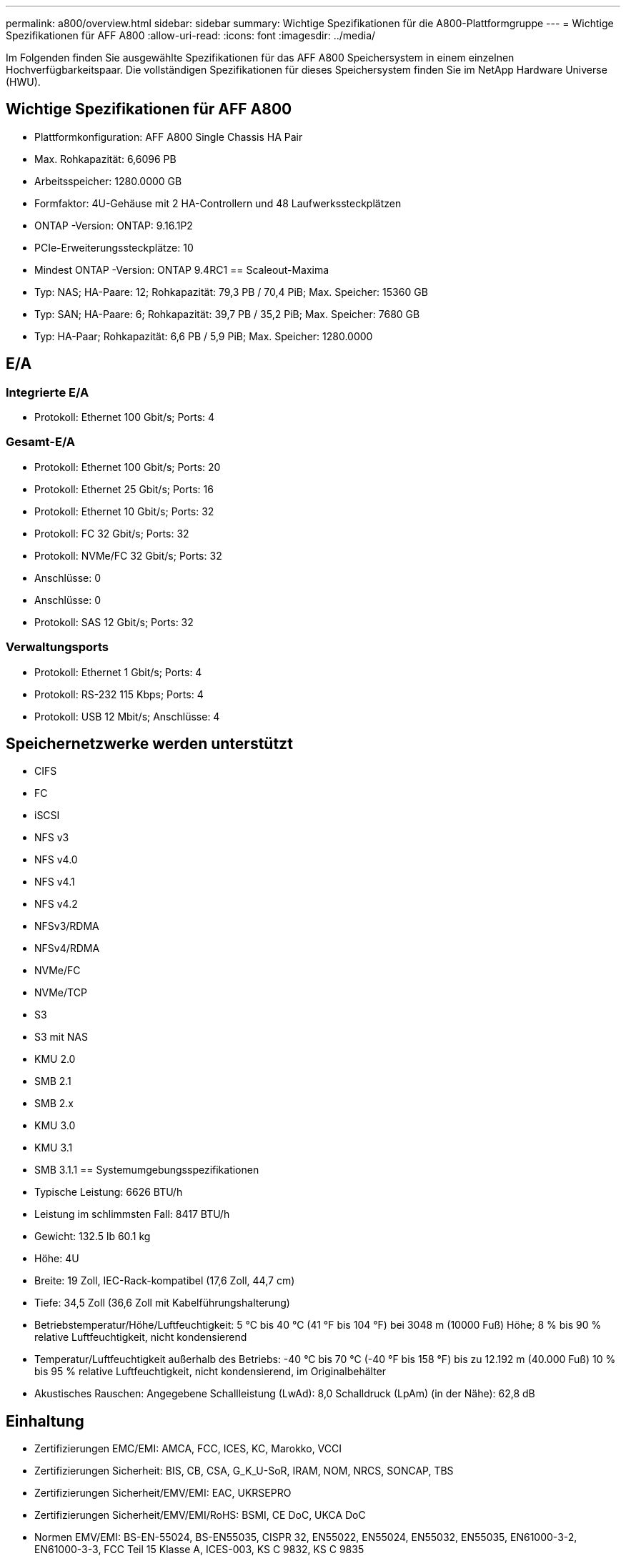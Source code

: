 ---
permalink: a800/overview.html 
sidebar: sidebar 
summary: Wichtige Spezifikationen für die A800-Plattformgruppe 
---
= Wichtige Spezifikationen für AFF A800
:allow-uri-read: 
:icons: font
:imagesdir: ../media/


[role="lead"]
Im Folgenden finden Sie ausgewählte Spezifikationen für das AFF A800 Speichersystem in einem einzelnen Hochverfügbarkeitspaar.  Die vollständigen Spezifikationen für dieses Speichersystem finden Sie im NetApp Hardware Universe (HWU).



== Wichtige Spezifikationen für AFF A800

* Plattformkonfiguration: AFF A800 Single Chassis HA Pair
* Max. Rohkapazität: 6,6096 PB
* Arbeitsspeicher: 1280.0000 GB
* Formfaktor: 4U-Gehäuse mit 2 HA-Controllern und 48 Laufwerkssteckplätzen
* ONTAP -Version: ONTAP: 9.16.1P2
* PCIe-Erweiterungssteckplätze: 10
* Mindest ONTAP -Version: ONTAP 9.4RC1 == Scaleout-Maxima
* Typ: NAS; HA-Paare: 12; Rohkapazität: 79,3 PB / 70,4 PiB; Max. Speicher: 15360 GB
* Typ: SAN; HA-Paare: 6; Rohkapazität: 39,7 PB / 35,2 PiB; Max. Speicher: 7680 GB
* Typ: HA-Paar; Rohkapazität: 6,6 PB / 5,9 PiB; Max. Speicher: 1280.0000




== E/A



=== Integrierte E/A

* Protokoll: Ethernet 100 Gbit/s; Ports: 4




=== Gesamt-E/A

* Protokoll: Ethernet 100 Gbit/s; Ports: 20
* Protokoll: Ethernet 25 Gbit/s; Ports: 16
* Protokoll: Ethernet 10 Gbit/s; Ports: 32
* Protokoll: FC 32 Gbit/s; Ports: 32
* Protokoll: NVMe/FC 32 Gbit/s; Ports: 32
* Anschlüsse: 0
* Anschlüsse: 0
* Protokoll: SAS 12 Gbit/s; Ports: 32




=== Verwaltungsports

* Protokoll: Ethernet 1 Gbit/s; Ports: 4
* Protokoll: RS-232 115 Kbps; Ports: 4
* Protokoll: USB 12 Mbit/s; Anschlüsse: 4




== Speichernetzwerke werden unterstützt

* CIFS
* FC
* iSCSI
* NFS v3
* NFS v4.0
* NFS v4.1
* NFS v4.2
* NFSv3/RDMA
* NFSv4/RDMA
* NVMe/FC
* NVMe/TCP
* S3
* S3 mit NAS
* KMU 2.0
* SMB 2.1
* SMB 2.x
* KMU 3.0
* KMU 3.1
* SMB 3.1.1 == Systemumgebungsspezifikationen
* Typische Leistung: 6626 BTU/h
* Leistung im schlimmsten Fall: 8417 BTU/h
* Gewicht: 132.5 lb 60.1 kg
* Höhe: 4U
* Breite: 19 Zoll, IEC-Rack-kompatibel (17,6 Zoll, 44,7 cm)
* Tiefe: 34,5 Zoll (36,6 Zoll mit Kabelführungshalterung)
* Betriebstemperatur/Höhe/Luftfeuchtigkeit: 5 °C bis 40 °C (41 °F bis 104 °F) bei 3048 m (10000 Fuß) Höhe; 8 % bis 90 % relative Luftfeuchtigkeit, nicht kondensierend
* Temperatur/Luftfeuchtigkeit außerhalb des Betriebs: -40 °C bis 70 °C (-40 °F bis 158 °F) bis zu 12.192 m (40.000 Fuß) 10 % bis 95 % relative Luftfeuchtigkeit, nicht kondensierend, im Originalbehälter
* Akustisches Rauschen: Angegebene Schallleistung (LwAd): 8,0 Schalldruck (LpAm) (in der Nähe): 62,8 dB




== Einhaltung

* Zertifizierungen EMC/EMI: AMCA, FCC, ICES, KC, Marokko, VCCI
* Zertifizierungen Sicherheit: BIS, CB, CSA, G_K_U-SoR, IRAM, NOM, NRCS, SONCAP, TBS
* Zertifizierungen Sicherheit/EMV/EMI: EAC, UKRSEPRO
* Zertifizierungen Sicherheit/EMV/EMI/RoHS: BSMI, CE DoC, UKCA DoC
* Normen EMV/EMI: BS-EN-55024, BS-EN55035, CISPR 32, EN55022, EN55024, EN55032, EN55035, EN61000-3-2, EN61000-3-3, FCC Teil 15 Klasse A, ICES-003, KS C 9832, KS C 9835
* Sicherheitsstandards: ANSI/UL60950-1, ANSI/UL62368-1, BS-EN62368-1, CAN/CSA C22.2 Nr. 60950-1, CAN/CSA C22.2 Nr. 62368-1, CNS 14336, EN60825-1, EN62368-1, IEC 62368-1, IEC60950-1, IS 13252 (Teil 1)




== Hochverfügbarkeit

* Ethernet-basierter Baseboard Management Controller (BMC) und ONTAP Verwaltungsschnittstelle
* Redundante Hot-Swap-fähige Controller
* Redundante Hot-Swap-fähige Netzteile
* SAS-In-Band-Management über SAS-Verbindungen für externe Regale

